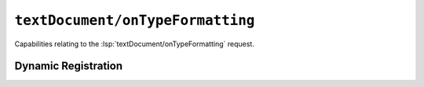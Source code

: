 ``textDocument/onTypeFormatting``
=================================

Capabilities relating to the :lsp:`textDocument/onTypeFormatting` request.

Dynamic Registration
--------------------

.. capabilities:bool-table:: text_document.on_type_formatting.dynamic_registration
